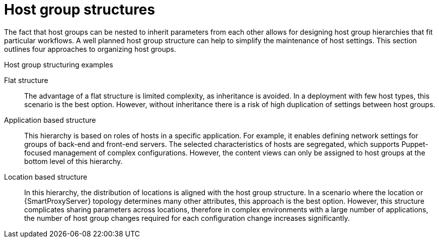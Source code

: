 [id="host-group-structures"]
= Host group structures

The fact that host groups can be nested to inherit parameters from each other allows for designing host group hierarchies that fit particular workflows.
A well planned host group structure can help to simplify the maintenance of host settings.
This section outlines four approaches to organizing host groups.

.Host group structuring examples
ifdef::foreman-el,foreman-deb,katello[]
image::common/planning-for-foreman-host-group-structures.svg[Host group structuring examples]
endif::[]
ifdef::orcharhino[]
image::common/planning-for-foreman-host-group-structures-orcharhino.svg[Host group structuring examples]
endif::[]
ifdef::satellite[]
image::common/host-group-structures-satellite.png[Host group structuring examples]
endif::[]

Flat structure::
The advantage of a flat structure is limited complexity, as inheritance is avoided.
In a deployment with few host types, this scenario is the best option.
However, without inheritance there is a risk of high duplication of settings between host groups.

ifdef::katello,orcharhino,satellite[]
Lifecycle environment based structure::
In this hierarchy, the first host group level is reserved for parameters specific to a lifecycle environment.
The second level contains operating system related definitions, and the third level contains application specific settings.
Such structure is useful in scenarios where responsibilities are divided among lifecycle environments.
For example, if there is a dedicated owner for the *Development*, *QA*, and *Production* lifecycle stages.
endif::[]

Application based structure::
This hierarchy is based on roles of hosts in a specific application.
For example, it enables defining network settings for groups of back-end and front-end servers.
The selected characteristics of hosts are segregated, which supports Puppet-focused management of complex configurations.
However, the content views can only be assigned to host groups at the bottom level of this hierarchy.

Location based structure::
In this hierarchy, the distribution of locations is aligned with the host group structure.
In a scenario where the location or {SmartProxyServer} topology determines many other attributes, this approach is the best option.
However, this structure complicates sharing parameters across locations, therefore in complex environments with a large number of applications, the number of host group changes required for each configuration change increases significantly.
